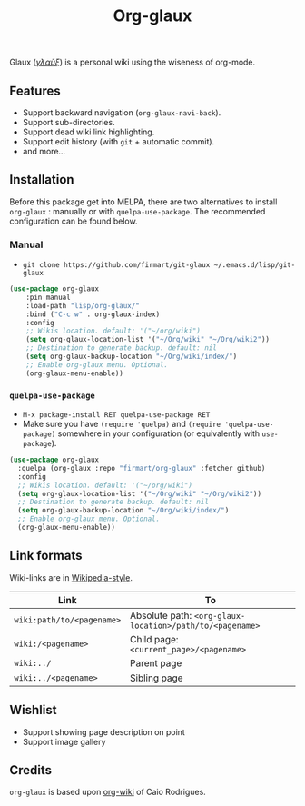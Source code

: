 #+TITLE: Org-glaux 
Glaux (/[[https://en.wiktionary.org/wiki/%CE%B3%CE%BB%CE%B1%E1%BF%A6%CE%BE#Ancient_Greek][γλαῦξ]]/) is a personal wiki using the wiseness of org-mode.

** Features
- Support backward navigation (~org-glaux-navi-back~).
- Support sub-directories.
- Support dead wiki link highlighting.
- Support edit history (with ~git~ + automatic commit).
- and more...
** Installation
   
Before this package get into MELPA, there are two alternatives to install
~org-glaux~ : manually or with ~quelpa-use-package~. The recommended
configuration can be found below.

*** Manual
  
- ~git clone https://github.com/firmart/git-glaux ~/.emacs.d/lisp/git-glaux~
   

#+begin_src emacs-lisp
(use-package org-glaux
    :pin manual
    :load-path "lisp/org-glaux/"
    :bind ("C-c w" . org-glaux-index)
    :config 
    ;; Wikis location. default: '("~/org/wiki")
    (setq org-glaux-location-list '("~/Org/wiki" "~/Org/wiki2")) 
    ;; Destination to generate backup. default: nil
    (setq org-glaux-backup-location "~/Org/wiki/index/")
    ;; Enable org-glaux menu. Optional.
    (org-glaux-menu-enable))
#+end_src

*** ~quelpa-use-package~
    
- ~M-x package-install RET quelpa-use-package RET~
- Make sure you have ~(require 'quelpa)~ and ~(require 'quelpa-use-package)~ 
  somewhere in your configuration (or equivalently with ~use-package~).
    
#+begin_src emacs-lisp
(use-package org-glaux
  :quelpa (org-glaux :repo "firmart/org-glaux" :fetcher github)
  :config
  ;; Wikis location. default: '("~/org/wiki")
  (setq org-glaux-location-list '("~/Org/wiki" "~/Org/wiki2")) 
  ;; Destination to generate backup. default: nil
  (setq org-glaux-backup-location "~/Org/wiki/index/")
  ;; Enable org-glaux menu. Optional.
  (org-glaux-menu-enable)) 
#+end_src

** Link formats
   Wiki-links are in [[https://en.wikipedia.org/wiki/Help:Link#Subpage_links][Wikipedia-style]].

  |---------------------------+----------------------------------------------------------|
  | Link                      | To                                                       |
  |---------------------------+----------------------------------------------------------|
  | ~wiki:path/to/<pagename>~ | Absolute path: ~<org-glaux-location>/path/to/<pagename>~ |
  | ~wiki:/<pagename>~        | Child page: ~<current_page>/<pagename>~                  |
  | ~wiki:../~                | Parent page                                              |
  | ~wiki:../<pagename>~      | Sibling page                                             |
  |---------------------------+----------------------------------------------------------|

** Wishlist
 - Support showing page description on point
 - Support image gallery
** Credits
~org-glaux~ is based upon [[https://github.com/caiorss/org-wiki/issues][org-wiki]] of Caio Rodrigues.
